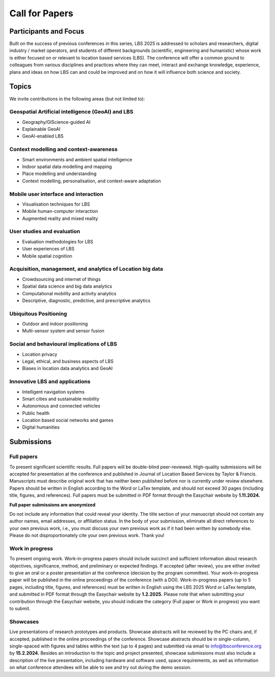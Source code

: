 Call for Papers 
======================

Participants and Focus
-------------------------

Built on the success of previous conferences in this series, LBS 2025 is addressed to scholars and researchers, digital industry / market operators, 
and students of different backgrounds (scientific, engineering and humanistic) whose work is either focused on or relevant to location based services (LBS). 
The conference will offer a common ground to colleagues from various disciplines and practices where they can meet, interact and exchange knowledge, experience, 
plans and ideas on how LBS can and could be improved and on how it will influence both science and society.

Topics
---------

We invite contributions in the following areas (but not limited to):

Geospatial Artificial intelligence (GeoAI) and LBS
****************************************************

- Geography/GIScience-guided AI
- Explainable GeoAI
- GeoAI-enabled LBS

Context modelling and context-awareness
******************************************

- Smart environments and ambient spatial intelligence
- Indoor spatial data modelling and mapping
- Place modelling and understanding
- Context modelling, personalisation, and context-aware adaptation

Mobile user interface and interaction
****************************************
- Visualisation techniques for LBS
- Mobile human-computer interaction
- Augmented reality and mixed reality

User studies and evaluation
*******************************
- Evaluation methodologies for LBS
- User experiences of LBS
- Mobile spatial cognition

Acquisition, management, and analytics of Location big data
****************************************************************
- Crowdsourcing and internet of things
- Spatial data science and big data analytics
- Computational mobility and activity analytics
- Descriptive, diagnostic, predictive, and prescriptive analytics

Ubiquitous Positioning
************************
- Outdoor and indoor positioning
- Multi-sensor system and sensor fusion

Social and behavioural implications of LBS
***********************************************
- Location privacy
- Legal, ethical, and business aspects of LBS
- Biases in location data analytics and GeoAI

Innovative LBS and applications
*********************************
- Intelligent navigation systems
- Smart cities and sustainable mobility
- Autonomous and connected vehicles
- Public health
- Location based social networks and games
- Digital humanities

Submissions
----------------

Full papers
*************
To present significant scientific results. Full papers will be double-blind peer-reviewed. High-quality submissions will be accepted for presentation at the conference 
and published in Journal of Location Based Services by Taylor & Francis. Manuscripts must describe original work that has neither been published before nor is 
currently under review elsewhere. Papers should be written in English according to the Word or LaTex template, and should not exceed 30 pages (including title, figures, and references). 
Full papers must be submitted in PDF format through the Easychair website by **1.11.2024.**

**Full paper submissions are anonymized**

Do not include any information that could reveal your identity. The title section of your manuscript should not contain any author names, email addresses, or affiliation status. 
In the body of your submission, eliminate all direct references to your own previous work, i.e., you must discuss your own previous work as if it had been written by somebody else. 
Please do not disproportionately cite your own previous work. Thank you!

Work in progress
******************
To present ongoing work. Work-in-progress papers should include succinct and sufficient information about research objectives, significance, method, and preliminary or expected findings. 
If accepted (after review), you are either invited to give an oral or a poster presentation at the conference (decision by the program committee). 
Your work-in-progress paper will be published in the online proceedings of the conference (with a DOI). Work-in-progress papers (up to 5 pages, including title, figures, and references) 
must be written in English using the LBS 2025 Word or LaTex template, and submitted in PDF format through the Easychair website by **1.2.2025.**
Please note that when submitting your contribution through the Easychair website, you should indicate the category (Full paper or Work in progress) you want to submit.

Showcases
***********
Live presentations of research prototypes and products. Showcase abstracts will be reviewed by the PC chairs and, if accepted, published in the online proceedings of the conference. 
Showcase abstracts should be in single-column, single-spaced with figures and tables within the text (up to 4 pages) and submitted via email to info@lbsconference.org by **15.2.2024.** 
Besides an introduction to the topic and project presented, showcase submissions must also include a description of the live presentation, including hardware and software used, 
space requirements, as well as information on what conference attendees will be able to see and try out during the demo session.

